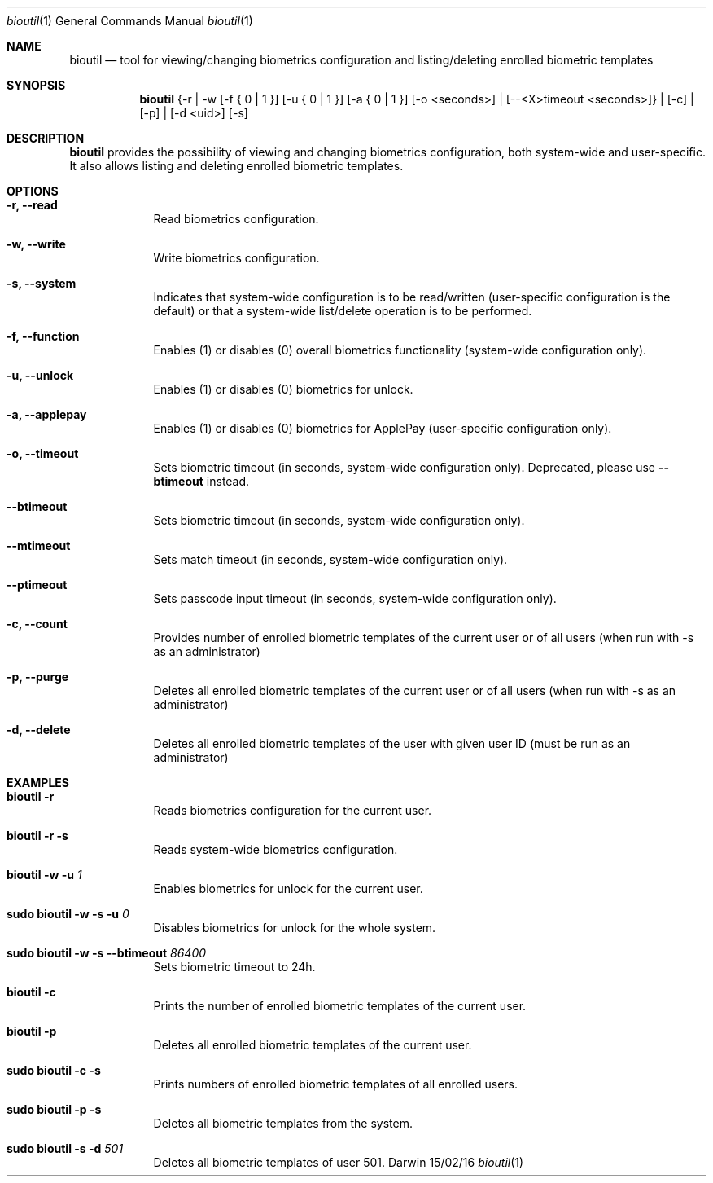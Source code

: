 .\"Modified from man(1) of FreeBSD, the NetBSD mdoc.template, and mdoc.samples.
.\"See Also:
.\"man mdoc.samples for a complete listing of options
.\"man mdoc for the short list of editing options
.\"/usr/share/misc/mdoc.template
.Dd 15/02/16               \" DATE 
.Dt bioutil 1      \" Program name and manual section number
.Os Darwin
.Sh NAME                 \" Section Header - required - don't modify 
.Nm bioutil
.Nd tool for viewing/changing biometrics configuration and listing/deleting enrolled biometric templates
.Sh SYNOPSIS             \" Section Header - required - don't modify
.Nm
{-r | -w [-f { 0 | 1 }] [-u { 0 | 1 }] [-a { 0 | 1 }] [-o <seconds>] | [--<X>timeout <seconds>]} | [-c] | [-p] | [-d <uid>] [-s]
.Sh DESCRIPTION          \" Section Header - required - don't modify
.Nm
provides the possibility of viewing and changing biometrics configuration, both system-wide and user-specific. It also allows listing and deleting enrolled biometric templates.
.Sh OPTIONS             \" Section Header - required - don't modify
.Bl -tag -width -indent  \" Differs from above in tag removed 
.It Fl r, -read          \"-a flag as a list item
Read biometrics configuration.
.It Fl w, -write
Write biometrics configuration.
.It Fl s, -system
Indicates that system-wide configuration is to be read/written (user-specific configuration is the default) or that a system-wide list/delete operation is to be performed.
.It Fl f, -function
Enables (1) or disables (0) overall biometrics functionality (system-wide configuration only).
.It Fl u, -unlock
Enables (1) or disables (0) biometrics for unlock.
.It Fl a, -applepay
Enables (1) or disables (0) biometrics for ApplePay (user-specific configuration only).
.It Fl o, -timeout
Sets biometric timeout (in seconds, system-wide configuration only). Deprecated, please use
.Fl -btimeout
instead.
.It Fl -btimeout
Sets biometric timeout (in seconds, system-wide configuration only).
.It Fl -mtimeout
Sets match timeout (in seconds, system-wide configuration only).
.It Fl -ptimeout
Sets passcode input timeout (in seconds, system-wide configuration only).
.It Fl c, -count
Provides number of enrolled biometric templates of the current user or of all users (when run with -s as an administrator)
.It Fl p, -purge
Deletes all enrolled biometric templates of the current user or of all users (when run with -s as an administrator)
.It Fl d, -delete
Deletes all enrolled biometric templates of the user with given user ID (must be run as an administrator)
.El                      \" Ends the list
.Sh EXAMPLES             \" Section Header - required - don't modify
.Bl -tag -width -indent  \" Differs from above in tag removed
.It Nm Fl r
Reads biometrics configuration for the current user.
.It Nm Fl r Fl s
Reads system-wide biometrics configuration.
.It Nm Fl w Fl u Ar 1
Enables biometrics for unlock for the current user.
.It Ic sudo Nm Fl w Fl s Fl u Ar 0
Disables biometrics for unlock for the whole system.
.It Ic sudo Nm Fl w Fl s Fl -btimeout Ar 86400
Sets biometric timeout to 24h.
.It Nm Fl c
Prints the number of enrolled biometric templates of the current user.
.It Nm Fl p
Deletes all enrolled biometric templates of the current user.
.It Ic sudo Nm Fl c Fl s
Prints numbers of enrolled biometric templates of all enrolled users.
.It Ic sudo Nm Fl p Fl s
Deletes all biometric templates from the system.
.It Ic sudo Nm Fl s Fl d Ar 501
Deletes all biometric templates of user 501.
.El                      \" Ends the list
.Pp
